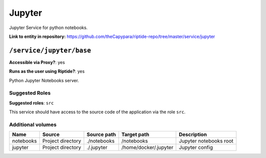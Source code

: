 .. AUTO-GENERATED, SEE README_CONTRIBUTORS. DO NOT EDIT.

Jupyter
=======

Jupyter Service for python notebooks.

**Link to entity in repository:** `<https://github.com/theCapypara/riptide-repo/tree/master/service/jupyter>`_


``/service/jupyter/base``
-------------------------

**Accessible via Proxy?**: yes

**Runs as the user using Riptide?**: yes

Python Jupyter Notebooks server.

Suggested Roles
~~~~~~~~~~~~~~~

**Suggested roles**: ``src``

This service should have access to the source code of the application via the role ``src``.

Additional volumes
~~~~~~~~~~~~~~~~~~

+-----------+-------------------+-------------+-----------------------+------------------------+
| Name      | Source            | Source path | Target path           | Description            |
+===========+===================+=============+=======================+========================+
| notebooks | Project directory | ./notebooks | /notebooks            | Jupyter notebooks root |
+-----------+-------------------+-------------+-----------------------+------------------------+
| jupyter   | Project directory | ./.jupyter  | /home/docker/.jupyter | Jupyter config         |
+-----------+-------------------+-------------+-----------------------+------------------------+
